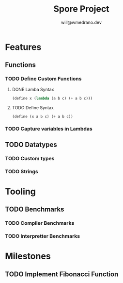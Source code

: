 #+title: Spore Project
#+author: will@wmedrano.dev

* Features

** Functions

*** TODO Define Custom Functions

**** DONE Lamba Syntax

#+BEGIN_SRC lisp
  (define x (lambda (a b c) (+ a b c)))
#+END_SRC

**** TODO Define Syntax

#+BEGIN_SRC lisp
  (define (x a b c) (+ a b c))
#+END_SRC

*** TODO Capture variables in Lambdas

** TODO Datatypes

*** TODO Custom types

*** TODO Strings

* Tooling

** TODO Benchmarks

*** TODO Compiler Benchmarks

*** TODO Interpretter Benchmarks

* Milestones

** TODO Implement Fibonacci Function

